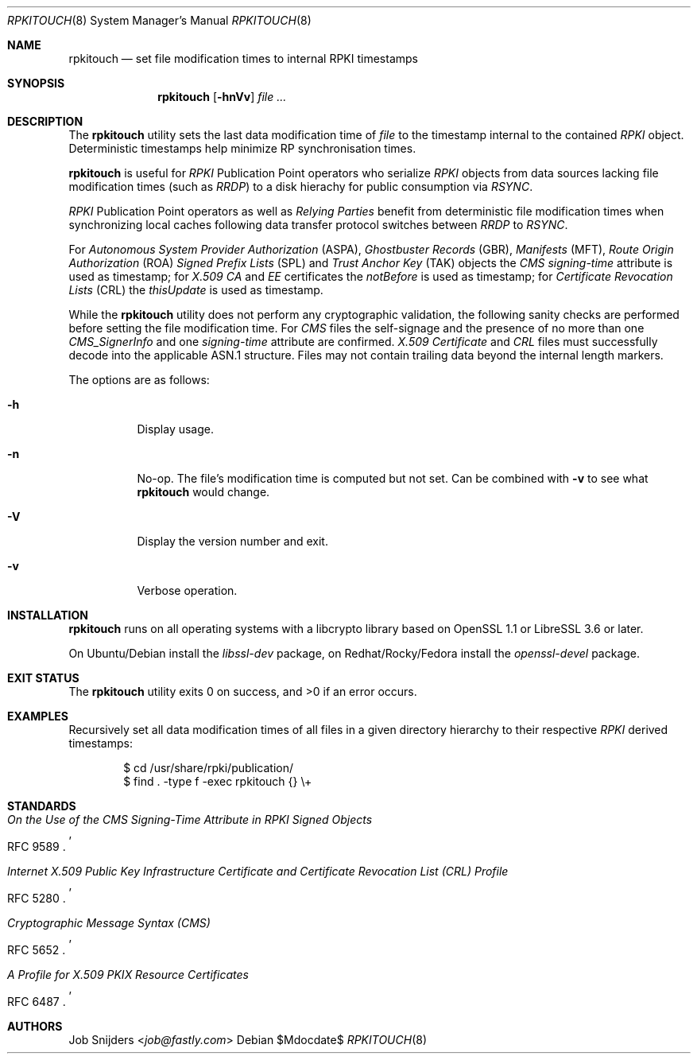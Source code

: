 .\" $OpenBSD$
.\" Copyright (c) 2023 Job Snijders <job@fastly.com>
.\"
.\" Permission to use, copy, modify, and distribute this software for any
.\" purpose with or without fee is hereby granted, provided that the above
.\" copyright notice and this permission notice appear in all copies.
.\"
.\" THE SOFTWARE IS PROVIDED "AS IS" AND THE AUTHOR DISCLAIMS ALL WARRANTIES
.\" WITH REGARD TO THIS SOFTWARE INCLUDING ALL IMPLIED WARRANTIES OF
.\" MERCHANTABILITY AND FITNESS. IN NO EVENT SHALL THE AUTHOR BE LIABLE FOR
.\" ANY SPECIAL, DIRECT, INDIRECT, OR CONSEQUENTIAL DAMAGES OR ANY DAMAGES
.\" WHATSOEVER RESULTING FROM LOSS OF USE, DATA OR PROFITS, WHETHER IN AN
.\" ACTION OF CONTRACT, NEGLIGENCE OR OTHER TORTIOUS ACTION, ARISING OUT OF
.\" OR IN CONNECTION WITH THE USE OR PERFORMANCE OF THIS SOFTWARE.
.\"
.Dd $Mdocdate$
.Dt RPKITOUCH 8
.Os
.Sh NAME
.Nm rpkitouch
.Nd set file modification times to internal RPKI timestamps
.Sh SYNOPSIS
.Nm rpkitouch
.Op Fl hnVv
.Ar
.Sh DESCRIPTION
The
.Nm
utility sets the last data modification time of
.Ar file
to the timestamp internal to the contained
.Em RPKI
object.
Deterministic timestamps help minimize RP synchronisation times.
.Pp
.Nm
is useful for
.Em RPKI
Publication Point operators who serialize
.Em RPKI
objects from data sources lacking file modification times (such as
.Em RRDP )
to a disk hierachy for public consumption via
.Em RSYNC .
.Pp
.Em RPKI
Publication Point operators as well as
.Em Relying Parties
benefit from deterministic file modification times when synchronizing local
caches following data transfer protocol switches between
.Em RRDP
to
.Em RSYNC .
.Pp
For
.Em Autonomous System Provider Authorization Pq ASPA ,
.Em Ghostbuster Records Pq GBR ,
.Em Manifests Pq MFT ,
.Em Route Origin Authorization Pq ROA
.Em Signed Prefix Lists Pq SPL
and
.Em Trust Anchor Key Pq TAK
objects the
.Em CMS signing-time
attribute is used as timestamp; for
.Em X.509
.Em CA
and
.Em EE
certificates the
.Em notBefore
is used as timestamp; for
.Em Certificate Revocation Lists Pq CRL
the
.Em thisUpdate
is used as timestamp.
.Pp
While the
.Nm
utility does not perform any cryptographic validation, the following sanity
checks are performed before setting the file modification time.
For
.Em CMS
files the self-signage and the presence of no more than one
.Vt CMS_SignerInfo
and one
.Em signing-time
attribute are confirmed.
.Em X.509
.Vt Certificate
and
.Em CRL
files must successfully decode into the applicable ASN.1 structure.
Files may not contain trailing data beyond the internal length markers.
.Pp
The options are as follows:
.Bl -tag -width Ds
.It Fl h
Display usage.
.It Fl n
No-op.
The file's modification time is computed but not set.
Can be combined with
.Fl v
to see what
.Nm
would change.
.It Fl V
Display the version number and exit.
.It Fl v
Verbose operation.
.El
.Sh INSTALLATION
.Nm
runs on all operating systems with a libcrypto library based on
OpenSSL 1.1 or LibreSSL 3.6 or later.
.Pp
On Ubuntu/Debian install the
.Em libssl-dev
package, on Redhat/Rocky/Fedora install the
.Em openssl-devel
package.
.Sh EXIT STATUS
.Ex -std rpkitouch
.Sh EXAMPLES
Recursively set all data modification times of all files in a given directory
hierarchy to their respective
.Em RPKI
derived timestamps:
.Bd -literal -offset indent
$ cd /usr/share/rpki/publication/
$ find \&. -type f -exec rpkitouch {} \e+
.Ed
.Sh STANDARDS
.Rs
.%T On the Use of the CMS Signing-Time Attribute in RPKI Signed Objects
.%R RFC 9589
.Re
.Pp
.Rs
.%T Internet X.509 Public Key Infrastructure Certificate and Certificate Revocation List (CRL) Profile
.%R RFC 5280
.Re
.Pp
.Rs
.%T Cryptographic Message Syntax (CMS)
.%R RFC 5652
.Re
.Pp
.Rs
.%T A Profile for X.509 PKIX Resource Certificates
.%R RFC 6487
.Re
.Sh AUTHORS
.An -nosplit
.An Job Snijders Aq Mt job@fastly.com
